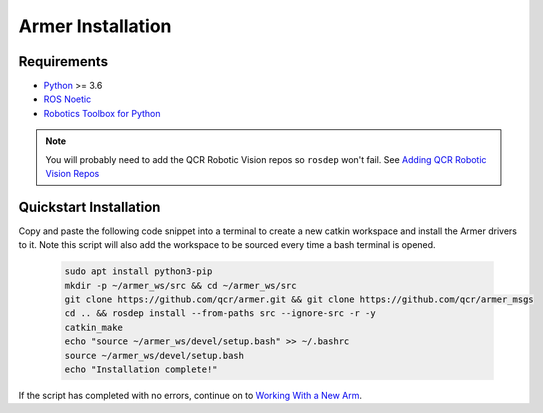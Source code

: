 Armer Installation
========================================

Requirements
-------------

* `Python <https://www.python.org/>`_ >= 3.6
* `ROS Noetic <http://wiki.ros.org/noetic>`_
* `Robotics Toolbox for Python <https://pypi.org/project/roboticstoolbox-python/>`_

.. note::

    You will probably need to add the QCR Robotic Vision repos so ``rosdep`` won't fail. See `Adding QCR Robotic Vision Repos <add_qcr_repos.html>`_

Quickstart Installation
--------------------------------

Copy and paste the following code snippet into a terminal to create a new catkin workspace and install the Armer drivers to it. Note this script will also add the workspace to be sourced every time a bash terminal is opened.

    .. code-block:: bash
        
        sudo apt install python3-pip 
        mkdir -p ~/armer_ws/src && cd ~/armer_ws/src 
        git clone https://github.com/qcr/armer.git && git clone https://github.com/qcr/armer_msgs 
        cd .. && rosdep install --from-paths src --ignore-src -r -y 
        catkin_make 
        echo "source ~/armer_ws/devel/setup.bash" >> ~/.bashrc 
        source ~/armer_ws/devel/setup.bash
        echo "Installation complete!"
        
If the script has completed with no errors, continue on to `Working With a New Arm <working_with_a_new_arm.html/>`_.